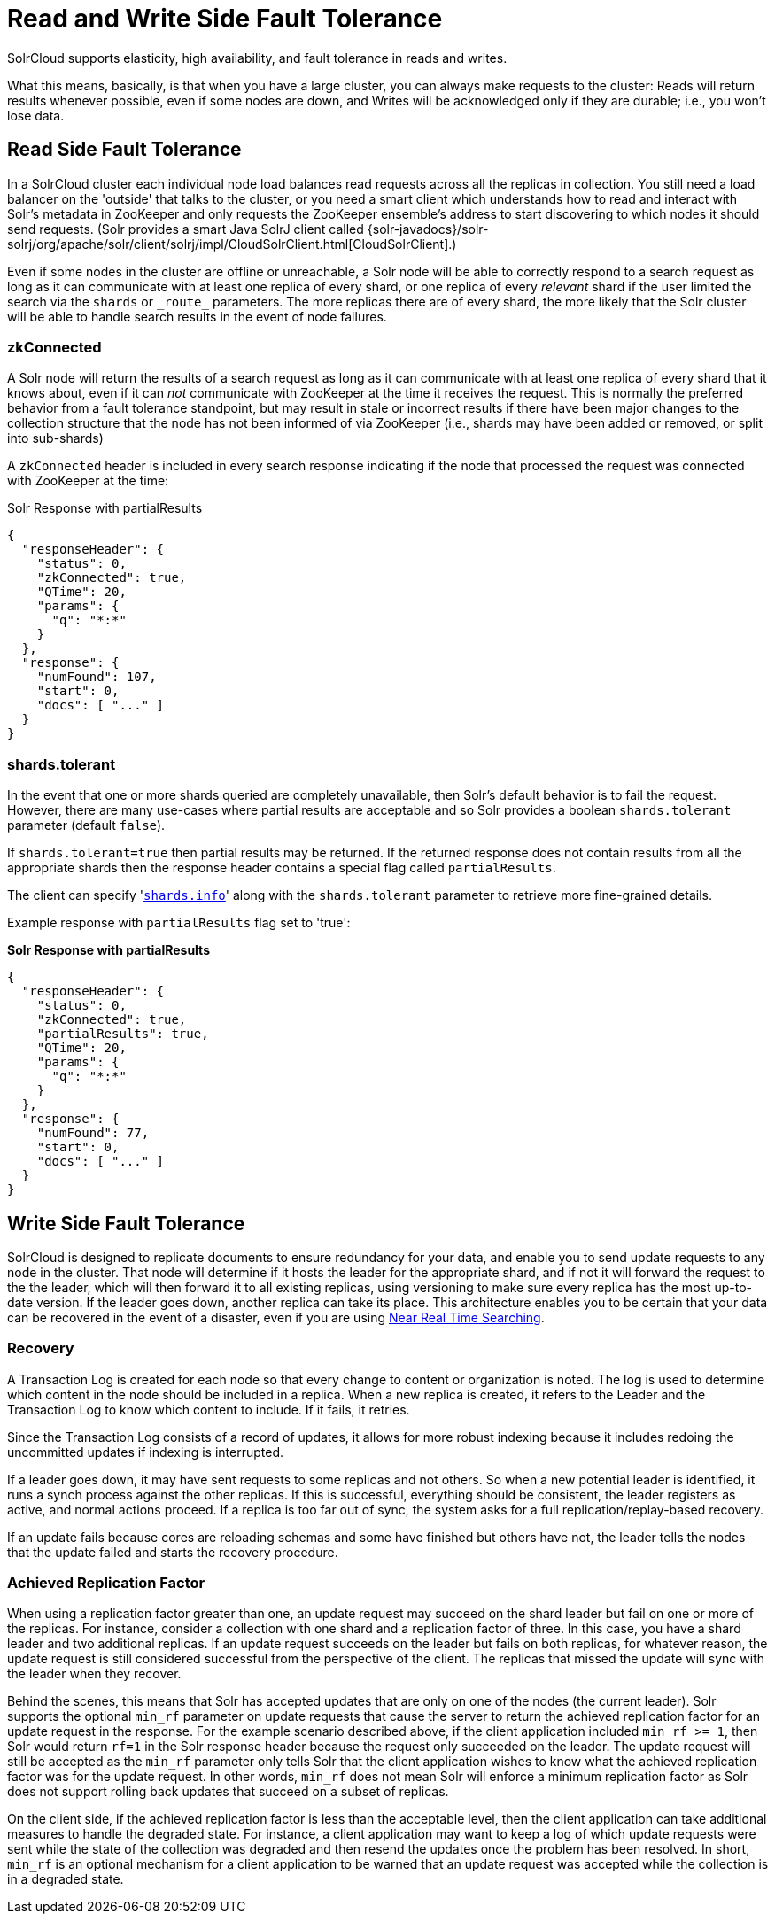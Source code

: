 = Read and Write Side Fault Tolerance
:page-shortname: read-and-write-side-fault-tolerance
:page-permalink: read-and-write-side-fault-tolerance.html
// Licensed to the Apache Software Foundation (ASF) under one
// or more contributor license agreements.  See the NOTICE file
// distributed with this work for additional information
// regarding copyright ownership.  The ASF licenses this file
// to you under the Apache License, Version 2.0 (the
// "License"); you may not use this file except in compliance
// with the License.  You may obtain a copy of the License at
//
//   http://www.apache.org/licenses/LICENSE-2.0
//
// Unless required by applicable law or agreed to in writing,
// software distributed under the License is distributed on an
// "AS IS" BASIS, WITHOUT WARRANTIES OR CONDITIONS OF ANY
// KIND, either express or implied.  See the License for the
// specific language governing permissions and limitations
// under the License.

SolrCloud supports elasticity, high availability, and fault tolerance in reads and writes.

What this means, basically, is that when you have a large cluster, you can always make requests to the cluster: Reads will return results whenever possible, even if some nodes are down, and Writes will be acknowledged only if they are durable; i.e., you won't lose data.

== Read Side Fault Tolerance

In a SolrCloud cluster each individual node load balances read requests across all the replicas in collection. You still need a load balancer on the 'outside' that talks to the cluster, or you need a smart client which understands how to read and interact with Solr's metadata in ZooKeeper and only requests the ZooKeeper ensemble's address to start discovering to which nodes it should send requests. (Solr provides a smart Java SolrJ client called {solr-javadocs}/solr-solrj/org/apache/solr/client/solrj/impl/CloudSolrClient.html[CloudSolrClient].)

Even if some nodes in the cluster are offline or unreachable, a Solr node will be able to correctly respond to a search request as long as it can communicate with at least one replica of every shard, or one replica of every _relevant_ shard if the user limited the search via the `shards` or `\_route_` parameters. The more replicas there are of every shard, the more likely that the Solr cluster will be able to handle search results in the event of node failures.

=== zkConnected

A Solr node will return the results of a search request as long as it can communicate with at least one replica of every shard that it knows about, even if it can _not_ communicate with ZooKeeper at the time it receives the request. This is normally the preferred behavior from a fault tolerance standpoint, but may result in stale or incorrect results if there have been major changes to the collection structure that the node has not been informed of via ZooKeeper (i.e., shards may have been added or removed, or split into sub-shards)

A `zkConnected` header is included in every search response indicating if the node that processed the request was connected with ZooKeeper at the time:

.Solr Response with partialResults
[source,json]
----
{
  "responseHeader": {
    "status": 0,
    "zkConnected": true,
    "QTime": 20,
    "params": {
      "q": "*:*"
    }
  },
  "response": {
    "numFound": 107,
    "start": 0,
    "docs": [ "..." ]
  }
}
----

=== shards.tolerant

In the event that one or more shards queried are completely unavailable, then Solr's default behavior is to fail the request. However, there are many use-cases where partial results are acceptable and so Solr provides a boolean `shards.tolerant` parameter (default `false`).

If `shards.tolerant=true` then partial results may be returned. If the returned response does not contain results from all the appropriate shards then the response header contains a special flag called `partialResults`.

The client can specify '<<distributed-search-with-index-sharding.adoc#distributed-search-with-index-sharding,`shards.info`>>' along with the `shards.tolerant` parameter to retrieve more fine-grained details.

Example response with `partialResults` flag set to 'true':

*Solr Response with partialResults*

[source,json]
----
{
  "responseHeader": {
    "status": 0,
    "zkConnected": true,
    "partialResults": true,
    "QTime": 20,
    "params": {
      "q": "*:*"
    }
  },
  "response": {
    "numFound": 77,
    "start": 0,
    "docs": [ "..." ]
  }
}
----

== Write Side Fault Tolerance

SolrCloud is designed to replicate documents to ensure redundancy for your data, and enable you to send update requests to any node in the cluster. That node will determine if it hosts the leader for the appropriate shard, and if not it will forward the request to the the leader, which will then forward it to all existing replicas, using versioning to make sure every replica has the most up-to-date version. If the leader goes down, another replica can take its place. This architecture enables you to be certain that your data can be recovered in the event of a disaster, even if you are using <<near-real-time-searching.adoc#near-real-time-searching,Near Real Time Searching>>.

=== Recovery

A Transaction Log is created for each node so that every change to content or organization is noted. The log is used to determine which content in the node should be included in a replica. When a new replica is created, it refers to the Leader and the Transaction Log to know which content to include. If it fails, it retries.

Since the Transaction Log consists of a record of updates, it allows for more robust indexing because it includes redoing the uncommitted updates if indexing is interrupted.

If a leader goes down, it may have sent requests to some replicas and not others. So when a new potential leader is identified, it runs a synch process against the other replicas. If this is successful, everything should be consistent, the leader registers as active, and normal actions proceed. If a replica is too far out of sync, the system asks for a full replication/replay-based recovery.

If an update fails because cores are reloading schemas and some have finished but others have not, the leader tells the nodes that the update failed and starts the recovery procedure.

=== Achieved Replication Factor

When using a replication factor greater than one, an update request may succeed on the shard leader but fail on one or more of the replicas. For instance, consider a collection with one shard and a replication factor of three. In this case, you have a shard leader and two additional replicas. If an update request succeeds on the leader but fails on both replicas, for whatever reason, the update request is still considered successful from the perspective of the client. The replicas that missed the update will sync with the leader when they recover.

Behind the scenes, this means that Solr has accepted updates that are only on one of the nodes (the current leader). Solr supports the optional `min_rf` parameter on update requests that cause the server to return the achieved replication factor for an update request in the response. For the example scenario described above, if the client application included `min_rf >= 1`, then Solr would return `rf=1` in the Solr response header because the request only succeeded on the leader. The update request will still be accepted as the `min_rf` parameter only tells Solr that the client application wishes to know what the achieved replication factor was for the update request. In other words, `min_rf` does not mean Solr will enforce a minimum replication factor as Solr does not support rolling back updates that succeed on a subset of replicas.

On the client side, if the achieved replication factor is less than the acceptable level, then the client application can take additional measures to handle the degraded state. For instance, a client application may want to keep a log of which update requests were sent while the state of the collection was degraded and then resend the updates once the problem has been resolved. In short, `min_rf` is an optional mechanism for a client application to be warned that an update request was accepted while the collection is in a degraded state.
